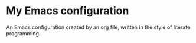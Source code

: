 * My Emacs configuration

An Emacs configuration created by an org file, written in the style of literate programming.
